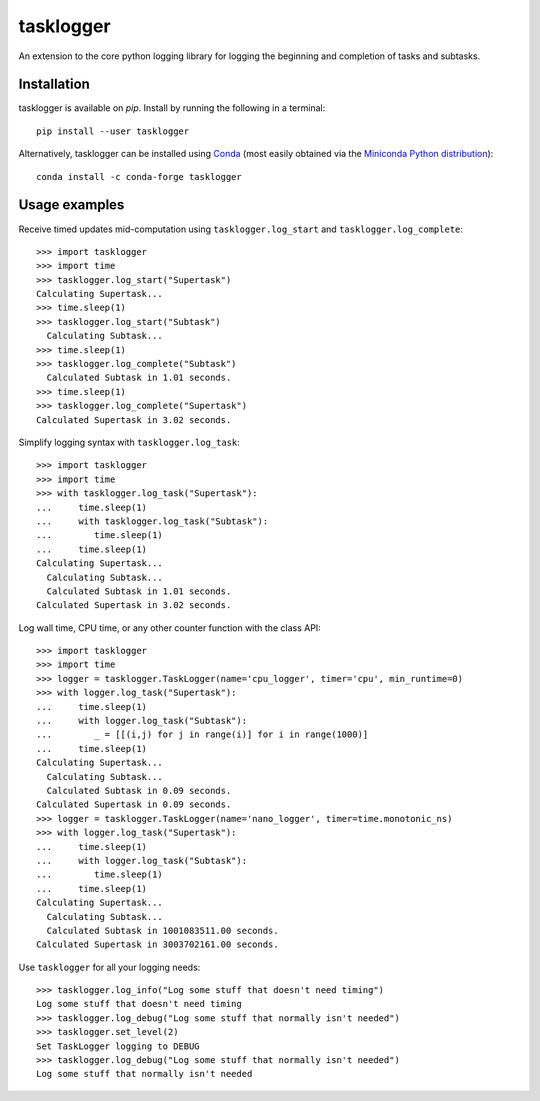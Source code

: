 ==========
tasklogger
==========

.. image:: https://img.shields.io/pypi/v/tasklogger.svg
    :target: https://pypi.org/project/tasklogger/
    :alt: Latest PyPi version
.. image:: https://anaconda.org/conda-forge/tasklogger/badges/version.svg
    :target: https://anaconda.org/conda-forge/tasklogger/
    :alt: Latest Conda version
.. image:: https://api.travis-ci.com/scottgigante/tasklogger.svg?branch=master
    :target: https://github.com/scottgigante/tasklogger/actions
    :alt: GitHub Actions Build
.. image:: https://ci.appveyor.com/api/projects/status/qi79tqay73uslr0i/branch/master?svg=true
    :target: https://ci.appveyor.com/project/scottgigante/tasklogger
    :alt: Appveyor Build
.. image:: https://coveralls.io/repos/github/scottgigante/tasklogger/badge.svg?branch=master
    :target: https://coveralls.io/github/scottgigante/tasklogger?branch=master
    :alt: Coverage Status
.. image:: https://img.shields.io/twitter/follow/scottgigante.svg?style=social&label=Follow
    :target: https://twitter.com/scottgigante
    :alt: Twitter
.. image:: https://img.shields.io/github/stars/scottgigante/tasklogger.svg?style=social&label=Stars
    :target: https://github.com/scottgigante/tasklogger/
    :alt: GitHub stars
.. image:: https://img.shields.io/badge/code%20style-black-000000.svg
    :target: https://github.com/psf/black
    :alt: Code style: black
.. image:: https://img.shields.io/badge/style%20guide-openstack-eb1a32.svg
    :target: https://docs.openstack.org/hacking/latest/user/hacking.html#styleguide
    :alt: Style Guide: OpenStack
.. image:: https://img.shields.io/badge/pre--commit-enabled-brightgreen?logo=pre-commit&logoColor=white
    :target: https://github.com/pre-commit/pre-commit
    :alt: pre-commit

An extension to the core python logging library for logging the beginning and completion of tasks and subtasks.

Installation
------------

tasklogger is available on `pip`. Install by running the following in a terminal::

    pip install --user tasklogger

Alternatively, tasklogger can be installed using `Conda <https://conda.io/docs/>`_ (most easily obtained via the `Miniconda Python distribution <https://conda.io/miniconda.html>`_)::

    conda install -c conda-forge tasklogger

Usage examples
--------------

Receive timed updates mid-computation using ``tasklogger.log_start`` and ``tasklogger.log_complete``::

    >>> import tasklogger
    >>> import time
    >>> tasklogger.log_start("Supertask")
    Calculating Supertask...
    >>> time.sleep(1)
    >>> tasklogger.log_start("Subtask")
      Calculating Subtask...
    >>> time.sleep(1)
    >>> tasklogger.log_complete("Subtask")
      Calculated Subtask in 1.01 seconds.
    >>> time.sleep(1)
    >>> tasklogger.log_complete("Supertask")
    Calculated Supertask in 3.02 seconds.

Simplify logging syntax with ``tasklogger.log_task``::

    >>> import tasklogger
    >>> import time
    >>> with tasklogger.log_task("Supertask"):
    ...     time.sleep(1)
    ...     with tasklogger.log_task("Subtask"):
    ...        time.sleep(1)
    ...     time.sleep(1)
    Calculating Supertask...
      Calculating Subtask...
      Calculated Subtask in 1.01 seconds.
    Calculated Supertask in 3.02 seconds.

Log wall time, CPU time, or any other counter function with the class API::

    >>> import tasklogger
    >>> import time
    >>> logger = tasklogger.TaskLogger(name='cpu_logger', timer='cpu', min_runtime=0)
    >>> with logger.log_task("Supertask"):
    ...     time.sleep(1)
    ...     with logger.log_task("Subtask"):
    ...        _ = [[(i,j) for j in range(i)] for i in range(1000)]
    ...     time.sleep(1)
    Calculating Supertask...
      Calculating Subtask...
      Calculated Subtask in 0.09 seconds.
    Calculated Supertask in 0.09 seconds.
    >>> logger = tasklogger.TaskLogger(name='nano_logger', timer=time.monotonic_ns)
    >>> with logger.log_task("Supertask"):
    ...     time.sleep(1)
    ...     with logger.log_task("Subtask"):
    ...        time.sleep(1)
    ...     time.sleep(1)
    Calculating Supertask...
      Calculating Subtask...
      Calculated Subtask in 1001083511.00 seconds.
    Calculated Supertask in 3003702161.00 seconds.

Use ``tasklogger`` for all your logging needs::

    >>> tasklogger.log_info("Log some stuff that doesn't need timing")
    Log some stuff that doesn't need timing
    >>> tasklogger.log_debug("Log some stuff that normally isn't needed")
    >>> tasklogger.set_level(2)
    Set TaskLogger logging to DEBUG
    >>> tasklogger.log_debug("Log some stuff that normally isn't needed")
    Log some stuff that normally isn't needed
